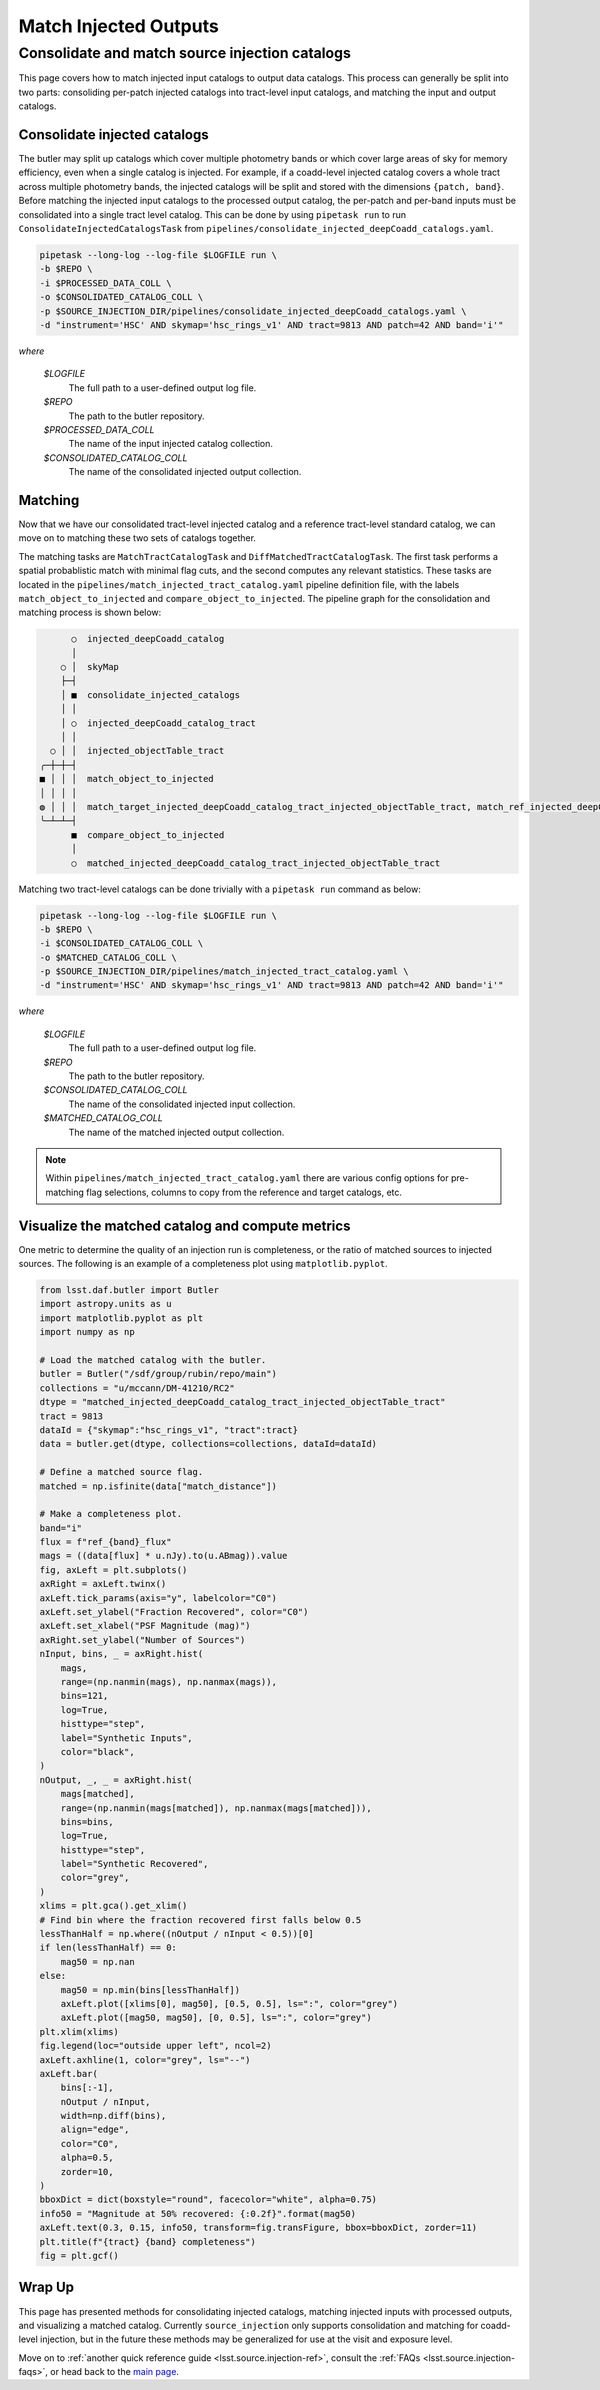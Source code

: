 .. _lsst.source.injection-ref-match:

========================
 Match Injected Outputs
========================

-------------------------------------------------
 Consolidate and match source injection catalogs
-------------------------------------------------

This page covers how to match injected input catalogs to output data catalogs.
This process can generally be split into two parts: consoliding per-patch injected catalogs into tract-level input catalogs, and matching the input and output catalogs.

Consolidate injected catalogs
=============================

The butler may split up catalogs which cover multiple photometry bands or which cover large areas of sky for memory efficiency, even when a single catalog is injected.
For example, if a coadd-level injected catalog covers a whole tract across multiple photometry bands, the injected catalogs will be split and stored with the dimensions ``{patch, band}``.
Before matching the injected input catalogs to the processed output catalog, the per-patch and per-band inputs must be consolidated into a single tract level catalog.
This can be done by using ``pipetask run`` to run ``ConsolidateInjectedCatalogsTask`` from ``pipelines/consolidate_injected_deepCoadd_catalogs.yaml``.

.. code::

    pipetask --long-log --log-file $LOGFILE run \
    -b $REPO \
    -i $PROCESSED_DATA_COLL \
    -o $CONSOLIDATED_CATALOG_COLL \
    -p $SOURCE_INJECTION_DIR/pipelines/consolidate_injected_deepCoadd_catalogs.yaml \
    -d "instrument='HSC' AND skymap='hsc_rings_v1' AND tract=9813 AND patch=42 AND band='i'"

*where*

    `$LOGFILE`
        The full path to a user-defined output log file.

    `$REPO`
        The path to the butler repository.

    `$PROCESSED_DATA_COLL`
        The name of the input injected catalog collection.

    `$CONSOLIDATED_CATALOG_COLL`
        The name of the consolidated injected output collection.


Matching
========

Now that we have our consolidated tract-level injected catalog and a reference tract-level standard catalog, we can move on to matching these two sets of catalogs together.

The matching tasks are ``MatchTractCatalogTask`` and ``DiffMatchedTractCatalogTask``.
The first task performs a spatial probablistic match with minimal flag cuts, and the second computes any relevant statistics.
These tasks are located in the ``pipelines/match_injected_tract_catalog.yaml`` pipeline definition file, with the labels ``match_object_to_injected`` and ``compare_object_to_injected``.
The pipeline graph for the consolidation and matching process is shown below:

.. code::

        ○  injected_deepCoadd_catalog
        │
      ○ │  skyMap
      ├─┤
      │ ■  consolidate_injected_catalogs
      │ │
      │ ○  injected_deepCoadd_catalog_tract
      │ │
    ○ │ │  injected_objectTable_tract
  ╭─┼─┼─┤
  ■ │ │ │  match_object_to_injected
  │ │ │ │
  ◍ │ │ │  match_target_injected_deepCoadd_catalog_tract_injected_objectTable_tract, match_ref_injected_deepCoadd_catalog_tract_injected_objectTable_tract
  ╰─┴─┴─┤
        ■  compare_object_to_injected
        │
        ○  matched_injected_deepCoadd_catalog_tract_injected_objectTable_tract

Matching two tract-level catalogs can be done trivially with a ``pipetask run`` command as below:

.. code::

    pipetask --long-log --log-file $LOGFILE run \
    -b $REPO \
    -i $CONSOLIDATED_CATALOG_COLL \
    -o $MATCHED_CATALOG_COLL \
    -p $SOURCE_INJECTION_DIR/pipelines/match_injected_tract_catalog.yaml \
    -d "instrument='HSC' AND skymap='hsc_rings_v1' AND tract=9813 AND patch=42 AND band='i'"

*where*

    `$LOGFILE`
        The full path to a user-defined output log file.

    `$REPO`
        The path to the butler repository.

    `$CONSOLIDATED_CATALOG_COLL`
        The name of the consolidated injected input collection.

    `$MATCHED_CATALOG_COLL`
        The name of the matched injected output collection.

.. note::

    Within ``pipelines/match_injected_tract_catalog.yaml`` there are various config options for pre-matching flag selections, columns to copy from the reference and target catalogs, etc.

Visualize the matched catalog and compute metrics
=================================================

One metric to determine the quality of an injection run is completeness, or the ratio of matched sources to injected sources.
The following is an example of a completeness plot using ``matplotlib.pyplot``.

.. code-block:: python

    from lsst.daf.butler import Butler
    import astropy.units as u
    import matplotlib.pyplot as plt
    import numpy as np

    # Load the matched catalog with the butler.
    butler = Butler("/sdf/group/rubin/repo/main")
    collections = "u/mccann/DM-41210/RC2"
    dtype = "matched_injected_deepCoadd_catalog_tract_injected_objectTable_tract"
    tract = 9813
    dataId = {"skymap":"hsc_rings_v1", "tract":tract}
    data = butler.get(dtype, collections=collections, dataId=dataId)

    # Define a matched source flag.
    matched = np.isfinite(data["match_distance"])

    # Make a completeness plot.
    band="i"
    flux = f"ref_{band}_flux"
    mags = ((data[flux] * u.nJy).to(u.ABmag)).value
    fig, axLeft = plt.subplots()
    axRight = axLeft.twinx()
    axLeft.tick_params(axis="y", labelcolor="C0")
    axLeft.set_ylabel("Fraction Recovered", color="C0")
    axLeft.set_xlabel("PSF Magnitude (mag)")
    axRight.set_ylabel("Number of Sources")
    nInput, bins, _ = axRight.hist(
        mags,
        range=(np.nanmin(mags), np.nanmax(mags)),
        bins=121,
        log=True,
        histtype="step",
        label="Synthetic Inputs",
        color="black",
    )
    nOutput, _, _ = axRight.hist(
        mags[matched],
        range=(np.nanmin(mags[matched]), np.nanmax(mags[matched])),
        bins=bins,
        log=True,
        histtype="step",
        label="Synthetic Recovered",
        color="grey",
    )
    xlims = plt.gca().get_xlim()
    # Find bin where the fraction recovered first falls below 0.5
    lessThanHalf = np.where((nOutput / nInput < 0.5))[0]
    if len(lessThanHalf) == 0:
        mag50 = np.nan
    else:
        mag50 = np.min(bins[lessThanHalf])
        axLeft.plot([xlims[0], mag50], [0.5, 0.5], ls=":", color="grey")
        axLeft.plot([mag50, mag50], [0, 0.5], ls=":", color="grey")
    plt.xlim(xlims)
    fig.legend(loc="outside upper left", ncol=2)
    axLeft.axhline(1, color="grey", ls="--")
    axLeft.bar(
        bins[:-1],
        nOutput / nInput,
        width=np.diff(bins),
        align="edge",
        color="C0",
        alpha=0.5,
        zorder=10,
    )
    bboxDict = dict(boxstyle="round", facecolor="white", alpha=0.75)
    info50 = "Magnitude at 50% recovered: {:0.2f}".format(mag50)
    axLeft.text(0.3, 0.15, info50, transform=fig.transFigure, bbox=bboxDict, zorder=11)
    plt.title(f"{tract} {band} completeness")
    fig = plt.gcf()

.. figure:: ../_assets/t9813bi_completeness.png
    :name: t9813bi_completeness
    :alt: Completeness for coadd-level matched injected catalog (``matched_injected_deepCoadd_catalog_tract_injected_objectTable_tract``) for HSC tract 9813, ``i`` band, visualized using `matplotlib.pyplot`.
    :align: center
    :width: 100%

    ..

Wrap Up
=======

This page has presented methods for consolidating injected catalogs, matching injected inputs with processed outputs, and visualizing a matched catalog.
Currently ``source_injection`` only supports consolidation and matching for coadd-level injection, but in the future these methods may be generalized for use at the visit and exposure level.

Move on to :ref:`another quick reference guide <lsst.source.injection-ref>`, consult the :ref:`FAQs <lsst.source.injection-faqs>`, or head back to the `main page <..>`_.
